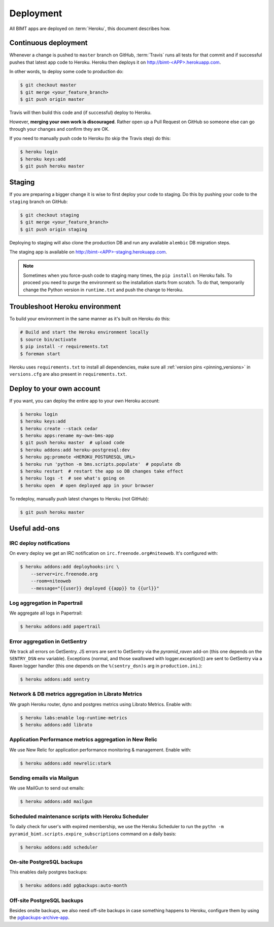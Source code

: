 Deployment
==========

All BIMT apps are deployed on :term:`Heroku`, this document describes how.

Continuous deployment
---------------------

Whenever a change is pushed to ``master`` branch on GitHub, :term:`Travis` runs
all tests for that commit and if successful pushes that latest app code to
Heroku. Heroku then deploys it on `http://bimt-<APP>.herokuapp.com
<http://herokuapp.com>`_.

In other words, to deploy some code to production do:

.. code-block:: bash

    $ git checkout master
    $ git merge <your_feature_branch>
    $ git push origin master

Travis will then build this code and (if successful) deploy to Heroku.

However, **merging your own work is discouraged**. Rather open up a Pull
Request on GitHub so someone else can go through your changes and confirm they
are OK.

If you need to manually push code to Heroku (to skip the Travis step) do this:

.. code-block:: bash

    $ heroku login
    $ heroku keys:add
    $ git push heroku master


Staging
-------

If you are preparing a bigger change it is wise to first deploy your code to
staging. Do this by pushing your code to the ``staging`` branch on GitHub:

.. code-block:: bash

    $ git checkout staging
    $ git merge <your_feature_branch>
    $ git push origin staging

Deploying to staging will also clone the production DB and run any available
``alembic`` DB migration steps.

The staging app is available on `http://bimt-<APP>-staging.herokuapp.com
<http://herokuapp.com>`_.

.. note::

    Sometimes when you force-push code to staging many times, the ``pip
    install`` on Heroku fails. To proceed you need to purge the environment
    so the installation starts from scratch. To do that, temporarily change the
    Python version in ``runtime.txt`` and push the change to Heroku.


Troubleshoot Heroku environment
-------------------------------

To build your environment in the same manner as it's built on Heroku do this:

.. code-block:: bash

    # Build and start the Heroku environment locally
    $ source bin/activate
    $ pip install -r requirements.txt
    $ foreman start

Heroku uses ``requirements.txt`` to install all dependencies, make sure all
:ref:`version pins <pinning_versions>` in ``versions.cfg`` are also
present in ``requirements.txt``.


Deploy to your own account
--------------------------

If you want, you can deploy the entire app to your own Heroku account:

.. code-block:: bash

    $ heroku login
    $ heroku keys:add
    $ heroku create --stack cedar
    $ heroku apps:rename my-own-bms-app
    $ git push heroku master  # upload code
    $ heroku addons:add heroku-postgresql:dev
    $ heroku pg:promote <HEROKU_POSTGRESQL_URL>
    $ heroku run 'python -m bms.scripts.populate'  # populate db
    $ heroku restart  # restart the app so DB changes take effect
    $ heroku logs -t  # see what's going on
    $ heroku open  # open deployed app in your browser

To redeploy, manually push latest changes to Heroku (not GitHub):

.. code-block:: bash

    $ git push heroku master


Useful add-ons
--------------


IRC deploy notifications
""""""""""""""""""""""""

On every deploy we get an IRC notification on ``irc.freenode.org#niteoweb``.
It's configured with:

.. code-block:: bash

    $ heroku addons:add deployhooks:irc \
        --server=irc.freenode.org
        --room=niteoweb
        --message="{{user}} deployed {{app}} to {{url}}"


Log aggregation in Papertrail
"""""""""""""""""""""""""""""

We aggregate all logs in Papertrail:

.. code-block:: bash

    $ heroku addons:add papertrail


Error aggregation in GetSentry
""""""""""""""""""""""""""""""

We track all errors on GetSentry. JS errors are sent to GetSentry via the
`pyramid_raven` add-on (this one depends on the ``SENTRY_DSN`` env variable).
Exceptions (normal, and those swallowed with logger.exception()) are sent to
GetSentry via a Raven logger handler (this one depends on the
``%(sentry_dsn)s`` arg in ``production.ini``.):

.. code-block:: bash

    $ heroku addons:add sentry


Network & DB metrics aggregation in Librato Metrics
"""""""""""""""""""""""""""""""""""""""""""""""""""

We graph Heroku router, dyno and postgres metrics using Librato Metrics. Enable
with:

.. code-block:: bash

    $ heroku labs:enable log-runtime-metrics
    $ heroku addons:add librato


Application Performance metrics aggregation in New Relic
""""""""""""""""""""""""""""""""""""""""""""""""""""""""

We use New Relic for application performance monitoring & management. Enable
with:

.. code-block:: bash

    $ heroku addons:add newrelic:stark


Sending emails via Mailgun
""""""""""""""""""""""""""

We use MailGun to send out emails:

.. code-block:: bash

    $ heroku addons:add mailgun


Scheduled maintenance scripts with Heroku Scheduler
"""""""""""""""""""""""""""""""""""""""""""""""""""

To daily check for user's with expired membership, we use the Heroku Scheduler
to run the ``pythn -m pyramid_bimt.scripts.expire_subscriptions`` command on a
daily basis:

.. code-block:: bash

    $ heroku addons:add scheduler


On-site PostgreSQL backups
""""""""""""""""""""""""""

This enables daily postgres backups:

.. code-block:: bash

    $ heroku addons:add pgbackups:auto-month


Off-site PostgreSQL backups
"""""""""""""""""""""""""""

Besides onsite backups, we also need off-site backups in case something
happens to Heroku, configure them by using the `pgbackups-archive-app
<https://github.com/kbaum/pgbackups-archive-app>`_.
